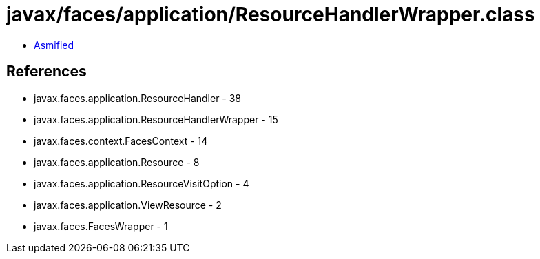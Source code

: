= javax/faces/application/ResourceHandlerWrapper.class

 - link:ResourceHandlerWrapper-asmified.java[Asmified]

== References

 - javax.faces.application.ResourceHandler - 38
 - javax.faces.application.ResourceHandlerWrapper - 15
 - javax.faces.context.FacesContext - 14
 - javax.faces.application.Resource - 8
 - javax.faces.application.ResourceVisitOption - 4
 - javax.faces.application.ViewResource - 2
 - javax.faces.FacesWrapper - 1
